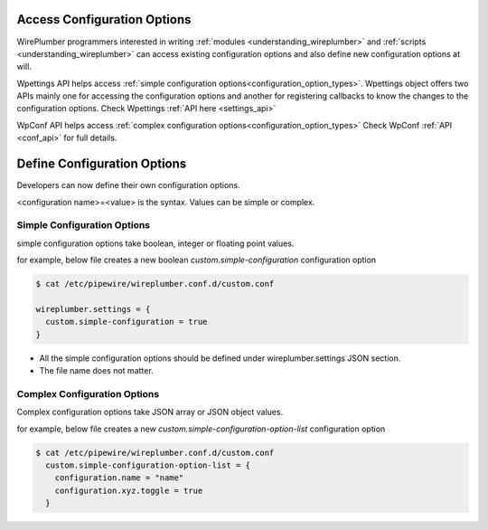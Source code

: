 .. _access_configuration_options:

Access Configuration Options
============================

WirePlumber programmers interested in writing :ref:`modules
<understanding_wireplumber>` and :ref:`scripts <understanding_wireplumber>` can
access existing configuration options and also define new configuration options
at will.

Wpettings API helps access :ref:`simple configuration options<configuration_option_types>`.
Wpettings object offers two APIs mainly one for accessing the configuration
options and another for registering callbacks to know the changes to the
configuration options. Check Wpettings :ref:`API here <settings_api>`

WpConf API helps access :ref:`complex configuration options<configuration_option_types>` Check WpConf :ref:`API
<conf_api>` for full details.


Define Configuration Options
============================

Developers can now define their own configuration options.

<configuration name>=<value> is the syntax. Values can be simple or complex.

Simple Configuration Options
----------------------------
simple configuration options take boolean, integer or floating point values.

for example, below file creates a new boolean `custom.simple-configuration`
configuration option

.. code-block::

  $ cat /etc/pipewire/wireplumber.conf.d/custom.conf

  wireplumber.settings = {
    custom.simple-configuration = true
  }

* All the simple configuration options should be defined under wireplumber.settings JSON section.
* The file name does not matter.

Complex Configuration Options
-----------------------------
Complex configuration options take JSON array or JSON object values.

for example, below file creates a new `custom.simple-configuration-option-list`
configuration option

.. code-block::

  $ cat /etc/pipewire/wireplumber.conf.d/custom.conf
    custom.simple-configuration-option-list = {
      configuration.name = "name"
      configuration.xyz.toggle = true
    }


